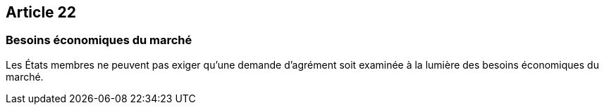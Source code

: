 == Article 22

=== Besoins économiques du marché

Les États membres ne peuvent pas exiger qu'une demande d'agrément soit examinée à la lumière des besoins économiques du marché.
